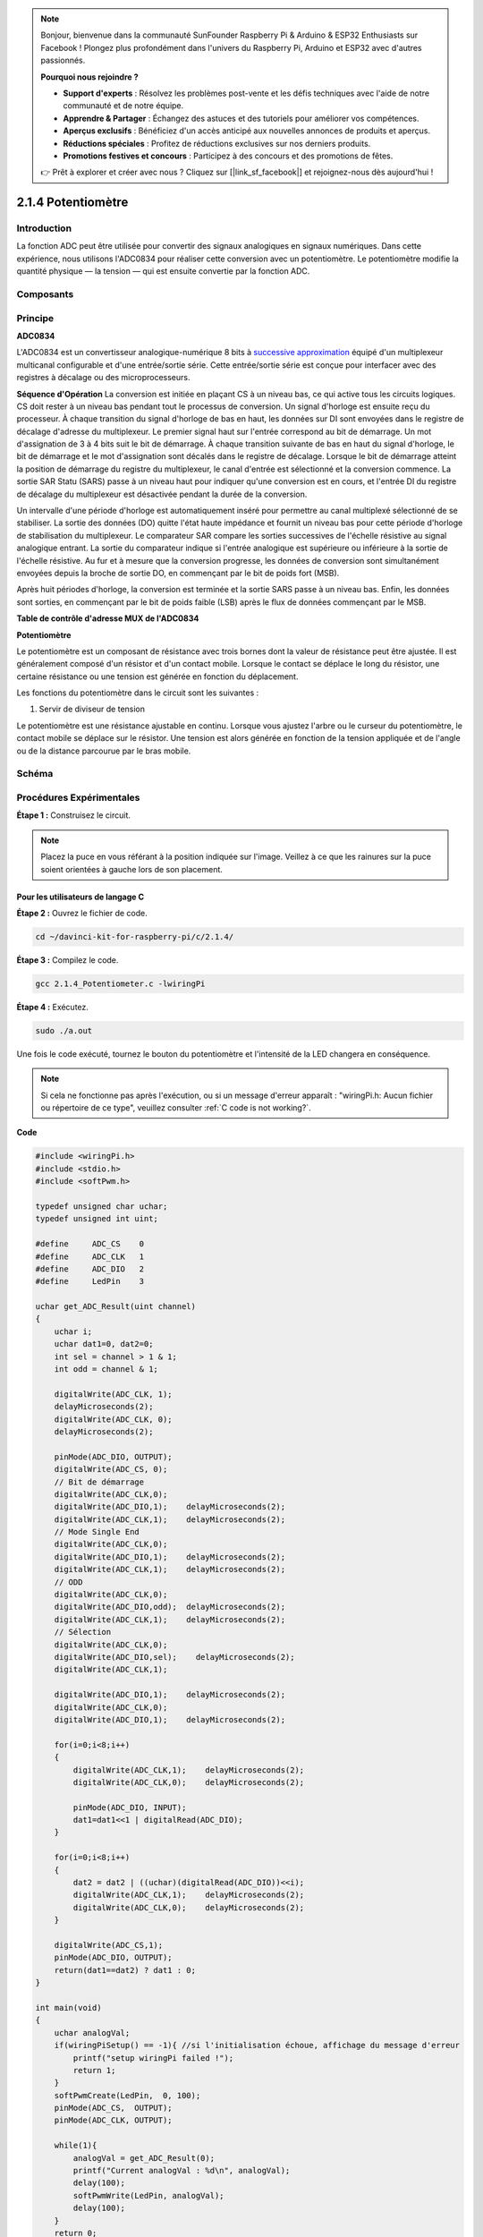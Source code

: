 .. note::

    Bonjour, bienvenue dans la communauté SunFounder Raspberry Pi & Arduino & ESP32 Enthusiasts sur Facebook ! Plongez plus profondément dans l'univers du Raspberry Pi, Arduino et ESP32 avec d'autres passionnés.

    **Pourquoi nous rejoindre ?**

    - **Support d'experts** : Résolvez les problèmes post-vente et les défis techniques avec l'aide de notre communauté et de notre équipe.
    - **Apprendre & Partager** : Échangez des astuces et des tutoriels pour améliorer vos compétences.
    - **Aperçus exclusifs** : Bénéficiez d'un accès anticipé aux nouvelles annonces de produits et aperçus.
    - **Réductions spéciales** : Profitez de réductions exclusives sur nos derniers produits.
    - **Promotions festives et concours** : Participez à des concours et des promotions de fêtes.

    👉 Prêt à explorer et créer avec nous ? Cliquez sur [|link_sf_facebook|] et rejoignez-nous dès aujourd'hui !

.. _2.1.4_potentiometer:

2.1.4 Potentiomètre
======================

Introduction
---------------

La fonction ADC peut être utilisée pour convertir des signaux analogiques en 
signaux numériques. Dans cette expérience, nous utilisons l'ADC0834 pour réaliser 
cette conversion avec un potentiomètre. Le potentiomètre modifie la quantité physique 
— la tension — qui est ensuite convertie par la fonction ADC.

Composants
-----------

.. image:: img/list_2.1.4_potentiometer.png


Principe
----------

**ADC0834**

L'ADC0834 est un convertisseur analogique-numérique 8 bits à `successive approximation <https://cn.bing.com/dict/search?q=successive approximations&FORM=BDVSP6&mkt=zh-cn>`__ 
équipé d'un multiplexeur multicanal configurable et d'une entrée/sortie série. Cette entrée/sortie série est conçue pour interfacer avec des registres à décalage ou des microprocesseurs.

.. image:: img/image309.png


**Séquence d'Opération**
La conversion est initiée en plaçant CS à un niveau bas, ce qui active tous 
les circuits logiques. CS doit rester à un niveau bas pendant tout le processus 
de conversion. Un signal d'horloge est ensuite reçu du processeur. À chaque 
transition du signal d'horloge de bas en haut, les données sur DI sont envoyées 
dans le registre de décalage d'adresse du multiplexeur. Le premier signal haut 
sur l'entrée correspond au bit de démarrage. Un mot d'assignation de 3 à 4 bits 
suit le bit de démarrage. À chaque transition suivante de bas en haut du signal 
d'horloge, le bit de démarrage et le mot d'assignation sont décalés dans le 
registre de décalage. Lorsque le bit de démarrage atteint la position de démarrage 
du registre du multiplexeur, le canal d'entrée est sélectionné et la conversion 
commence. La sortie SAR Statu (SARS) passe à un niveau haut pour indiquer qu'une 
conversion est en cours, et l'entrée DI du registre de décalage du multiplexeur 
est désactivée pendant la durée de la conversion.

Un intervalle d'une période d'horloge est automatiquement inséré pour permettre au 
canal multiplexé sélectionné de se stabiliser. La sortie des données (DO) quitte 
l'état haute impédance et fournit un niveau bas pour cette période d'horloge de 
stabilisation du multiplexeur. Le comparateur SAR compare les sorties successives 
de l'échelle résistive au signal analogique entrant. La sortie du comparateur 
indique si l'entrée analogique est supérieure ou inférieure à la sortie de l'échelle 
résistive. Au fur et à mesure que la conversion progresse, les données de conversion 
sont simultanément envoyées depuis la broche de sortie DO, en commençant par le bit 
de poids fort (MSB).

Après huit périodes d'horloge, la conversion est terminée et la sortie SARS passe à 
un niveau bas. Enfin, les données sont sorties, en commençant par le bit de poids 
faible (LSB) après le flux de données commençant par le MSB.

.. image:: img/image175.png
    :width: 800
    :align: center


**Table de contrôle d'adresse MUX de l'ADC0834**

.. image:: img/image176.png
    :width: 800
    :align: center


**Potentiomètre**

Le potentiomètre est un composant de résistance avec trois bornes dont la valeur de 
résistance peut être ajustée. Il est généralement composé d'un résistor et d'un contact 
mobile. Lorsque le contact se déplace le long du résistor, une certaine résistance ou 
une tension est générée en fonction du déplacement.

.. image:: img/image310.png
    :width: 300
    :align: center


Les fonctions du potentiomètre dans le circuit sont les suivantes :

1. Servir de diviseur de tension

Le potentiomètre est une résistance ajustable en continu. Lorsque vous ajustez 
l'arbre ou le curseur du potentiomètre, le contact mobile se déplace sur le 
résistor. Une tension est alors générée en fonction de la tension appliquée et 
de l'angle ou de la distance parcourue par le bras mobile.

Schéma
---------

.. image:: img/image311.png


.. image:: img/image312.png


Procédures Expérimentales
----------------------------

**Étape 1 :** Construisez le circuit.

.. image:: img/image180.png
    :width: 800



.. note::
    Placez la puce en vous référant à la position indiquée sur l'image. Veillez 
    à ce que les rainures sur la puce soient orientées à gauche lors de son placement.

Pour les utilisateurs de langage C
^^^^^^^^^^^^^^^^^^^^^^^^^^^^^^^^^^^^^^^^^

**Étape 2 :** Ouvrez le fichier de code.

.. raw:: html

   <run></run>

.. code-block::

    cd ~/davinci-kit-for-raspberry-pi/c/2.1.4/

**Étape 3 :** Compilez le code.

.. raw:: html

   <run></run>

.. code-block::

    gcc 2.1.4_Potentiometer.c -lwiringPi

**Étape 4 :** Exécutez.

.. raw:: html

   <run></run>

.. code-block::

    sudo ./a.out

Une fois le code exécuté, tournez le bouton du potentiomètre et l'intensité 
de la LED changera en conséquence.

.. note::

    Si cela ne fonctionne pas après l'exécution, ou si un message d'erreur apparaît : "wiringPi.h: Aucun fichier ou répertoire de ce type", veuillez consulter :ref:`C code is not working?`.

**Code**

.. code-block:: c

    #include <wiringPi.h>
    #include <stdio.h>
    #include <softPwm.h>

    typedef unsigned char uchar;
    typedef unsigned int uint;

    #define     ADC_CS    0
    #define     ADC_CLK   1
    #define     ADC_DIO   2
    #define     LedPin    3

    uchar get_ADC_Result(uint channel)
    {
        uchar i;
        uchar dat1=0, dat2=0;
        int sel = channel > 1 & 1;
        int odd = channel & 1;

        digitalWrite(ADC_CLK, 1);
        delayMicroseconds(2);
        digitalWrite(ADC_CLK, 0);
        delayMicroseconds(2);

        pinMode(ADC_DIO, OUTPUT);
        digitalWrite(ADC_CS, 0);
        // Bit de démarrage
        digitalWrite(ADC_CLK,0);
        digitalWrite(ADC_DIO,1);    delayMicroseconds(2);
        digitalWrite(ADC_CLK,1);    delayMicroseconds(2);
        // Mode Single End
        digitalWrite(ADC_CLK,0);
        digitalWrite(ADC_DIO,1);    delayMicroseconds(2);
        digitalWrite(ADC_CLK,1);    delayMicroseconds(2);
        // ODD
        digitalWrite(ADC_CLK,0);
        digitalWrite(ADC_DIO,odd);  delayMicroseconds(2);
        digitalWrite(ADC_CLK,1);    delayMicroseconds(2);
        // Sélection
        digitalWrite(ADC_CLK,0);
        digitalWrite(ADC_DIO,sel);    delayMicroseconds(2);
        digitalWrite(ADC_CLK,1);

        digitalWrite(ADC_DIO,1);    delayMicroseconds(2);
        digitalWrite(ADC_CLK,0);
        digitalWrite(ADC_DIO,1);    delayMicroseconds(2);

        for(i=0;i<8;i++)
        {
            digitalWrite(ADC_CLK,1);    delayMicroseconds(2);
            digitalWrite(ADC_CLK,0);    delayMicroseconds(2);

            pinMode(ADC_DIO, INPUT);
            dat1=dat1<<1 | digitalRead(ADC_DIO);
        }

        for(i=0;i<8;i++)
        {
            dat2 = dat2 | ((uchar)(digitalRead(ADC_DIO))<<i);
            digitalWrite(ADC_CLK,1);    delayMicroseconds(2);
            digitalWrite(ADC_CLK,0);    delayMicroseconds(2);
        }

        digitalWrite(ADC_CS,1);
        pinMode(ADC_DIO, OUTPUT);
        return(dat1==dat2) ? dat1 : 0;
    }

    int main(void)
    {
        uchar analogVal;
        if(wiringPiSetup() == -1){ //si l'initialisation échoue, affichage du message d'erreur
            printf("setup wiringPi failed !");
            return 1;
        }
        softPwmCreate(LedPin,  0, 100);
        pinMode(ADC_CS,  OUTPUT);
        pinMode(ADC_CLK, OUTPUT);

        while(1){
            analogVal = get_ADC_Result(0);
            printf("Current analogVal : %d\n", analogVal);
            delay(100);
            softPwmWrite(LedPin, analogVal);
            delay(100);
        }
        return 0;
    }

**Explication du code**

.. code-block:: c

    #define     ADC_CS    0
    #define     ADC_CLK   1
    #define     ADC_DIO   2
    #define     LedPin    3

Définissez CS, CLK, DIO pour l'ADC0834, et connectez-les respectivement à GPIO0, 
GPIO1 et GPIO2. Ensuite, connectez la LED à GPIO3.

.. code-block:: c

    uchar get_ADC_Result(uint channel)
    {
        uchar i;
        uchar dat1=0, dat2=0;
        int sel = channel > 1 & 1;
        int odd = channel & 1;

        digitalWrite(ADC_CLK, 1);
        delayMicroseconds(2);
        digitalWrite(ADC_CLK, 0);
        delayMicroseconds(2);

        pinMode(ADC_DIO, OUTPUT);
        digitalWrite(ADC_CS, 0);
        // Bit de démarrage
        digitalWrite(ADC_CLK,0);
        digitalWrite(ADC_DIO,1);    delayMicroseconds(2);
        digitalWrite(ADC_CLK,1);    delayMicroseconds(2);
        // Mode Single End
        digitalWrite(ADC_CLK,0);
        digitalWrite(ADC_DIO,1);    delayMicroseconds(2);
        digitalWrite(ADC_CLK,1);    delayMicroseconds(2);
        // Impair
        digitalWrite(ADC_CLK,0);
        digitalWrite(ADC_DIO,odd);  delayMicroseconds(2);
        digitalWrite(ADC_CLK,1);    delayMicroseconds(2);
        // Sélection
        digitalWrite(ADC_CLK,0);
        digitalWrite(ADC_DIO,sel);    delayMicroseconds(2);
        digitalWrite(ADC_CLK,1);

        digitalWrite(ADC_DIO,1);    delayMicroseconds(2);
        digitalWrite(ADC_CLK,0);
        digitalWrite(ADC_DIO,1);    delayMicroseconds(2);
        for(i=0;i<8;i++)
        {
            digitalWrite(ADC_CLK,1);    delayMicroseconds(2);
            digitalWrite(ADC_CLK,0);    delayMicroseconds(2);

            pinMode(ADC_DIO, INPUT);
            dat1=dat1<<1 | digitalRead(ADC_DIO);
        }

        for(i=0;i<8;i++)
        {
            dat2 = dat2 | ((uchar)(digitalRead(ADC_DIO))<<i);
            digitalWrite(ADC_CLK,1);    delayMicroseconds(2);
            digitalWrite(ADC_CLK,0);    delayMicroseconds(2);
        }

        digitalWrite(ADC_CS,1);
        pinMode(ADC_DIO, OUTPUT);
        return(dat1==dat2) ? dat1 : 0;
    }

Il s'agit d'une fonction pour l'ADC0834 qui permet d'effectuer une conversion 
analogique-numérique. Le déroulement spécifique est le suivant :

.. code-block:: c

    digitalWrite(ADC_CS, 0);

Réglez CS sur niveau bas pour commencer l'activation de la conversion AD.

.. code-block:: c

    // Bit de démarrage
    digitalWrite(ADC_CLK,0);
    digitalWrite(ADC_DIO,1);    delayMicroseconds(2);
    digitalWrite(ADC_CLK,1);    delayMicroseconds(2);

Lorsque la première transition de l'entrée d'horloge de bas en haut se produit, 
réglez DIO sur 1 en tant que bit de démarrage. Dans les trois étapes suivantes, 
il y a trois mots d'affectation.

.. code-block:: c

    // Mode Single End
    digitalWrite(ADC_CLK,0);
    digitalWrite(ADC_DIO,1);    delayMicroseconds(2);
    digitalWrite(ADC_CLK,1);    delayMicroseconds(2);

Lors de la deuxième transition de l'horloge, réglez DIO sur 1 pour choisir le 
mode Single End.

.. code-block:: c

    // Impair
    digitalWrite(ADC_CLK,0);
    digitalWrite(ADC_DIO,odd);  delayMicroseconds(2);
    digitalWrite(ADC_CLK,1);    delayMicroseconds(2);

Pour la troisième transition, la valeur de DIO est contrôlée par la variable **odd**.

.. code-block:: c

    // Sélection
    digitalWrite(ADC_CLK,0);
    digitalWrite(ADC_DIO,sel);    delayMicroseconds(2);
    digitalWrite(ADC_CLK,1);

À la quatrième transition de l'horloge, la valeur de DIO est contrôlée par la 
variable **sel**.

Si channel=0, sel=0, odd=0, les formules opératoires concernant **sel** et **odd** 
sont les suivantes :

.. code-block:: c

    int sel = channel > 1 & 1;
    int odd = channel & 1;

Lorsque channel=1, sel=0, odd=1, reportez-vous à la table de logique de contrôle 
de l'adresse ci-dessous. Ici, CH1 est sélectionné et le bit de démarrage est 
transféré à l'emplacement de démarrage du registre multiplexeur et la conversion commence.

.. image:: img/image313.png


.. code-block:: c

    digitalWrite(ADC_DIO,1);    delayMicroseconds(2);
    digitalWrite(ADC_CLK,0);
    digitalWrite(ADC_DIO,1);    delayMicroseconds(2);

Ici, DIO est réglé deux fois sur 1, cela peut être ignoré.

.. code-block:: c

    for(i=0;i<8;i++)
        {
            digitalWrite(ADC_CLK,1);    delayMicroseconds(2);
            digitalWrite(ADC_CLK,0);    delayMicroseconds(2);

            pinMode(ADC_DIO, INPUT);
            dat1=dat1<<1 | digitalRead(ADC_DIO);
        }

Dans la première boucle for(), dès que le cinquième signal d'horloge passe de haut à 
bas, DIO est réglé en mode entrée. La conversion commence alors et la valeur convertie 
est stockée dans la variable dat1. Après huit périodes d'horloge, la conversion est terminée.

.. code-block:: c

    for(i=0;i<8;i++)
        {
            dat2 = dat2 | ((uchar)(digitalRead(ADC_DIO))<<i);
            digitalWrite(ADC_CLK,1);    delayMicroseconds(2);
            digitalWrite(ADC_CLK,0);    delayMicroseconds(2);
        }

Dans la deuxième boucle for(), les valeurs converties sont sorties via DO après huit 
autres périodes d'horloge et stockées dans la variable dat2.

.. code-block:: c

    digitalWrite(ADC_CS,1);
    pinMode(ADC_DIO, OUTPUT);
    return(dat1==dat2) ? dat1 : 0;

return(dat1==dat2) ? dat1 : 0 permet de comparer la valeur obtenue pendant la 
conversion et la valeur de sortie. Si elles sont égales, la valeur convertie 
dat1 est renvoyée ; sinon, 0 est renvoyé. Ici, le processus de conversion de 
l'ADC0834 est terminé.

.. code-block:: c

    softPwmCreate(LedPin,  0, 100);

La fonction utilise un PWM logiciel pour créer une broche PWM, LedPin, 
avec une largeur d'impulsion initiale de 0 et une période de PWM de 100 x 100 µs.

.. code-block:: c

    while(1){
            analogVal = get_ADC_Result(0);
            printf("Current analogVal : %d\n", analogVal);
            softPwmWrite(LedPin, analogVal);
            delay(100);
        }

Dans le programme principal, la valeur de la chaîne 0, connectée à un potentiomètre, 
est lue et stockée dans la variable analogVal, puis écrite dans LedPin. Vous pouvez 
alors observer la variation de la luminosité de la LED en fonction de la valeur du 
potentiomètre.

Pour les utilisateurs Python
^^^^^^^^^^^^^^^^^^^^^^^^^^^^^^

**Étape 2 :** Ouvrez le fichier de code

.. raw:: html

   <run></run>

.. code-block::

    cd ~/davinci-kit-for-raspberry-pi/python/

**Étape 3 :** Exécuter.

.. raw:: html

   <run></run>

.. code-block::

    sudo python3 2.1.4_Potentiometer.py

Après l'exécution du code, tournez le bouton du potentiomètre, l'intensité de la 
LED changera en conséquence.

**Code**

.. note::

    Vous pouvez **Modifier/Réinitialiser/Copier/Exécuter/Arrêter** le code ci-dessous. Mais avant cela, vous devez aller au chemin source du code comme ``davinci-kit-for-raspberry-pi/python``.
    
.. raw:: html

    <run></run>

.. code-block:: python

    import RPi.GPIO as GPIO
    import ADC0834
    import time

    LedPin = 22

    def setup():
        global led_val
        # Configurer le mode GPIO en numérotation BCM
        GPIO.setmode(GPIO.BCM)
        # Configurer le mode LedPin en sortie avec un niveau initial élevé (3,3V)
        GPIO.setup(LedPin, GPIO.OUT, initial=GPIO.HIGH)
        ADC0834.setup()
        # Configurer la LED comme canal PWM avec une fréquence de 2kHz
        led_val = GPIO.PWM(LedPin, 2000)
        # Démarrer avec une valeur initiale de 0
        led_val.start(0)

    def destroy():
        # Arrêter tous les canaux PWM
        led_val.stop()
        # Libérer les ressources
        GPIO.cleanup()

    def loop():
        while True:
            analogVal = ADC0834.getResult()
            print ('analog value = %d' % analogVal)
            led_val.ChangeDutyCycle(analogVal*100/255)
            time.sleep(0.2)
    if __name__ == '__main__':
        setup()
        try:
            loop()
        except KeyboardInterrupt: # Lorsque 'Ctrl+C' est appuyé, la fonction destroy() est exécutée.
            destroy()

**Explication du code**

.. code-block:: python

    import ADC0834

Importer la bibliothèque ADC0834. Vous pouvez vérifier le contenu de la bibliothèque 
en appelant la commande `nano ADC0834.py`.

.. code-block:: python

    def setup():
        global led_val
        # Configurer le mode GPIO en numérotation BCM
        GPIO.setmode(GPIO.BCM)
        # Configurer le mode LedPin en sortie avec un niveau initial élevé (3,3V)
        GPIO.setup(LedPin, GPIO.OUT, initial=GPIO.HIGH)
        ADC0834.setup()
        # Configurer la LED comme canal PWM avec une fréquence de 2kHz
        led_val = GPIO.PWM(LedPin, 2000)

        # Démarrer avec une valeur initiale de 0
        led_val.start(0)

Dans la fonction setup(), définissez le mode BCM pour la numérotation, configurez 
LedPin comme canal PWM et réglez la fréquence à 2 kHz.

**ADC0834.setup() :** Initialise l'ADC0834 et connecte les broches définies CS, CLK, 
DIO de l'ADC0834 aux GPIO17, GPIO18 et GPIO27 respectivement.

.. code-block:: python

    def loop():
        while True:
            res = ADC0834.getResult()
            print ('res = %d' % res)
            R_val = MAP(res, 0, 255, 0, 100)
            led_val.ChangeDutyCycle(R_val)
            time.sleep(0.2)

La fonction getResult() est utilisée pour lire les valeurs analogiques des quatre 
canaux de l'ADC0834. Par défaut, elle lit la valeur du canal CH0. Pour lire les 
autres canaux, entrez le numéro du canal dans les parenthèses, par exemple **getResult(1)**.

La fonction loop() lit d'abord la valeur de CH0 et l'assigne à la variable **res**. 
Ensuite, la fonction MAP est appelée pour mapper la valeur lue du potentiomètre entre 
0 et 100. Cette étape permet de contrôler le cycle de travail de LedPin. Vous verrez 
alors la luminosité de la LED varier en fonction de la valeur du potentiomètre.




Image du phénomène
-----------------------

.. image:: img/image181.jpeg

